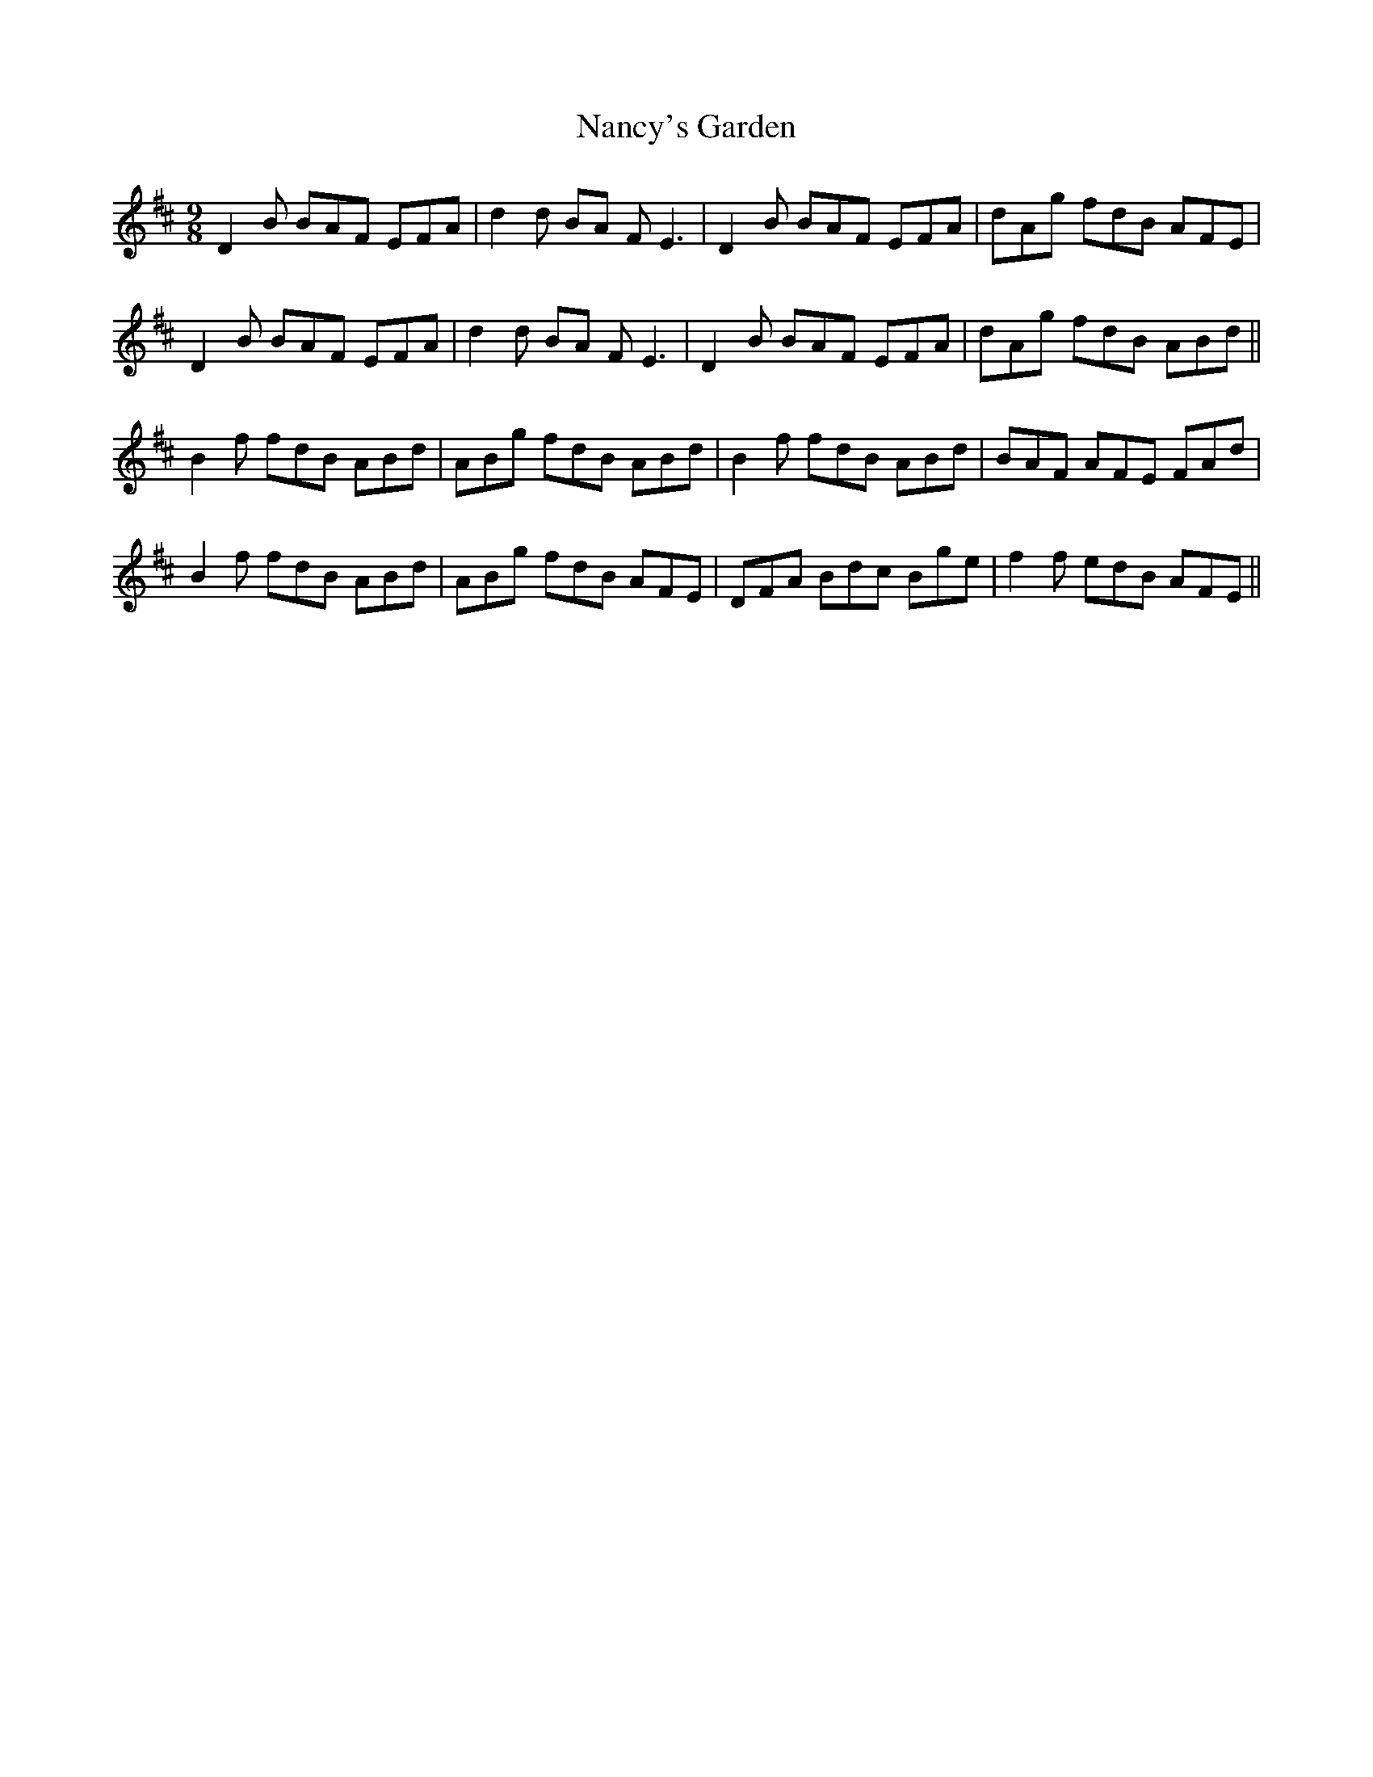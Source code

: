 X: 28964
T: Nancy's Garden
R: slip jig
M: 9/8
K: Dmajor
D2 B BAF EFA|d2d BA F2<E2|D2 B BAF EFA|dAg fdB AFE|
D2 B BAF EFA|d2d BA F2<E2|D2 B BAF EFA|dAg fdB ABd||
B2 f fdB ABd|ABg fdB ABd|B2 f fdB ABd|BAF AFE FAd|
B2 f fdB ABd|ABg fdB AFE|DFA Bdc Bge|f2f edB AFE||

